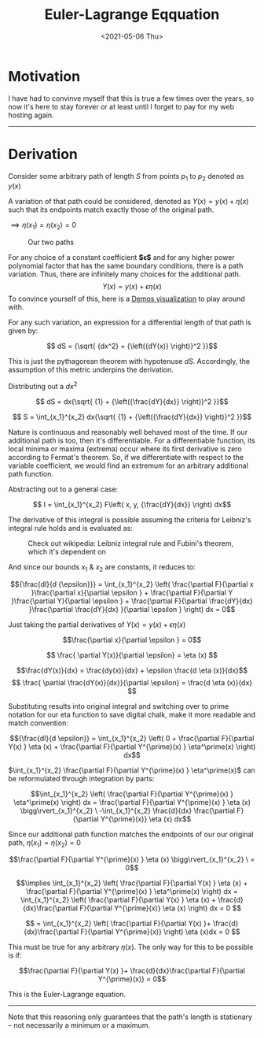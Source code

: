 #+TITLE: Euler-Lagrange Eqquation
#+DATE: <2021-05-06 Thu>
#+FILETAGS: :Math:

* Motivation
  I have had to convinve myself that this is true a few times over the years, so now it's here to stay forever
  or at least until I forget to pay for my web hosting again.
  -----------------------------------------
* Derivation
  Consider some arbitrary path of length $S$ from points $p_1$ to $p_2$ denoted as $y(x)$

  A variation of that path could be considered, denoted as $Y(x) = y(x) + {\eta}(x)$ such that 
  its endpoints match exactly those of the original path.

  ${\implies} {\eta}(x_1) = {\eta}(x_2) = 0$

  #+CAPTION: Our two paths
  [[../../../img/Math/euler_lagrange_equation/eulerLagrange1.png]]

  For any choice of a constant coefficient **$\epsilon$** and for any higher power polynomial factor that has the same boundary conditions, there is a path variation.
  Thus, there are infinitely many choices for the additional path.
  $$Y(x) = y(x) + \epsilon{\eta}(x)$$
  To convince yourself of this, here is a [[https://www.desmos.com/calculator/nghw0tffo8][Demos visualization]] to play around with.

  For any such variation, an expression for a differential length of that path is given by:

  $$ dS = {\sqrt{ {dx^2} + {\left({dY(x)} \right)}^2 }}$$

  This is just the pythagorean theorem with hypotenuse $dS$. Accordingly, the assumption of
  this metric underpins the derivation.

  Distributing out a $dx^2$

  $$ dS = dx{\sqrt{ {1} +  {\left({\frac{dY}{dx}} \right)}^2  }}$$

  $$ S = \int_{x_1}^{x_2} dx{\sqrt{ {1} +  {\left({\frac{dY}{dx}} \right)}^2  }}$$

  Nature is continuous and reasonably well behaved most of the time. If our additional path is too, then it's differentiable.
  For a differentiable function, its local minima or maxima (extrema) occur where its first derivative is zero according to Fermat's theorem.
  So, if we differentiate with respect to the variable coefficient, we would find an extremum for an arbitrary additional path function.

  Abstracting out to a general case:

  $$ I = \int_{x_1}^{x_2} F\left(  x, y, {\frac{dY}{dx}} \right) dx$$

  The derivative of this integral is possible assuming the criteria for Leibniz's integral rule holds and is evaluated as:

  #+CAPTION: Check out wikipedia: Leibniz integral rule and Fubini's theorem, which it's dependent on
  [[../../../img/Math/euler_lagrange_equation/leibnizIntegralRuleOne.png]]

  And since our bounds $x_1$ & $x_2$ are constants, it reduces to:

  [[../../../img/Math/euler_lagrange_equation/leibnizIntegralRuleTwo.png]]
   
  $${\frac{dI}{d {\epsilon}}} = \int_{x_1}^{x_2}  \left(
  \frac{\partial F}{\partial x }\frac{\partial x}{\partial \epsilon } +
  \frac{\partial F}{\partial Y }\frac{\partial Y}{\partial \epsilon } + 
  \frac{\partial F}{\partial \frac{dY}{dx} }\frac{\partial \frac{dY}{dx} }{\partial \epsilon }
  \right) dx = 0$$

  Just taking the partial derivatives of $Y(x) = y(x) + \epsilon{\eta}(x)$

  $$\frac{\partial x}{\partial \epsilon } = 0$$

  $$ \frac{ \partial Y(x)}{\partial \epsilon} = \eta (x) $$

  $$\frac{dY(x)}{dx} = \frac{dy(x)}{dx} + \epsilon \frac{d \eta (x)}{dx}$$
  $$ \frac{ \partial \frac{dY(x)}{dx}}{\partial \epsilon} = \frac{d \eta (x)}{dx} $$

  Substituting results into original integral and switching over to prime notation for our eta function to save digital chalk, 
  make it more readable and match convention:

  $${\frac{dI}{d \epsilon}} = \int_{x_1}^{x_2}
  \left(
  0 + 
  \frac{\partial F}{\partial Y(x) } \eta (x) +
  \frac{\partial F}{\partial Y^{\prime}(x) } \eta^\prime(x)
  \right) dx$$

  $\int_{x_1}^{x_2} \frac{\partial F}{\partial Y^{\prime}(x) } \eta^\prime(x)$ can be reformulated through integration by parts:

  $$\int_{x_1}^{x_2}
  \left( \frac{\partial F}{\partial Y^{\prime}(x) } \eta^\prime(x) \right) dx
  = \frac{\partial F}{\partial Y^{\prime}(x) } \eta (x) \bigg\rvert_{x_1}^{x_2} \ -\int_{x_1}^{x_2} 
  \frac{d}{dx}
  \frac{\partial F}{\partial Y^{\prime}(x)}  \eta (x) dx$$

  Since our additional path function matches the endpoints of our our original path, 
  $\eta(x_1) = \eta (x_2) = 0$

  $$\frac{\partial F}{\partial Y^{\prime}(x) } \eta (x) \bigg\rvert_{x_1}^{x_2} \ = 0$$

  $$\implies \int_{x_1}^{x_2}
  \left(
  \frac{\partial F}{\partial Y(x) } \eta (x) +
  \frac{\partial F}{\partial Y^{\prime}(x) } \eta^\prime(x)
  \right) dx
  =
  \int_{x_1}^{x_2}
  \left(
  \frac{\partial F}{\partial Y(x) } \eta (x) +
  \frac{d}{dx}\frac{\partial F}{\partial Y^{\prime}(x)}  \eta (x)
  \right) dx = 0
  $$

  $$ = 
  \int_{x_1}^{x_2}
  \left(
  \frac{\partial F}{\partial Y(x) }+
  \frac{d}{dx}\frac{\partial F}{\partial Y^{\prime}(x)}
  \right) \eta (x)dx = 0
  $$

  This must be true for any arbitrary $\eta (x)$. The only way for this to be possible is if:

  $$\frac{\partial F}{\partial Y(x) }+
  \frac{d}{dx}\frac{\partial F}{\partial Y^{\prime}(x)} = 0$$

  This is the Euler-Lagrange equation.

  -----------------------------------------

  Note that this reasoning only guarantees that the path's
  length is stationary -- not necessarily a minimum or a maximum.

  # As the pythagorean theorem was used to start, that the Euler-Lagrange equation gets back a straight
  # line from a minimization of distance (the conventional introductory example in a physics textbook) seems almost circular to me. -->
